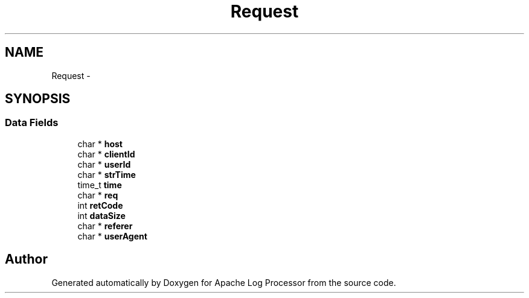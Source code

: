 .TH "Request" 3 "Thu Dec 11 2014" "Version 1.0" "Apache Log Processor" \" -*- nroff -*-
.ad l
.nh
.SH NAME
Request \- 
.SH SYNOPSIS
.br
.PP
.SS "Data Fields"

.in +1c
.ti -1c
.RI "char * \fBhost\fP"
.br
.ti -1c
.RI "char * \fBclientId\fP"
.br
.ti -1c
.RI "char * \fBuserId\fP"
.br
.ti -1c
.RI "char * \fBstrTime\fP"
.br
.ti -1c
.RI "time_t \fBtime\fP"
.br
.ti -1c
.RI "char * \fBreq\fP"
.br
.ti -1c
.RI "int \fBretCode\fP"
.br
.ti -1c
.RI "int \fBdataSize\fP"
.br
.ti -1c
.RI "char * \fBreferer\fP"
.br
.ti -1c
.RI "char * \fBuserAgent\fP"
.br
.in -1c

.SH "Author"
.PP 
Generated automatically by Doxygen for Apache Log Processor from the source code\&.
